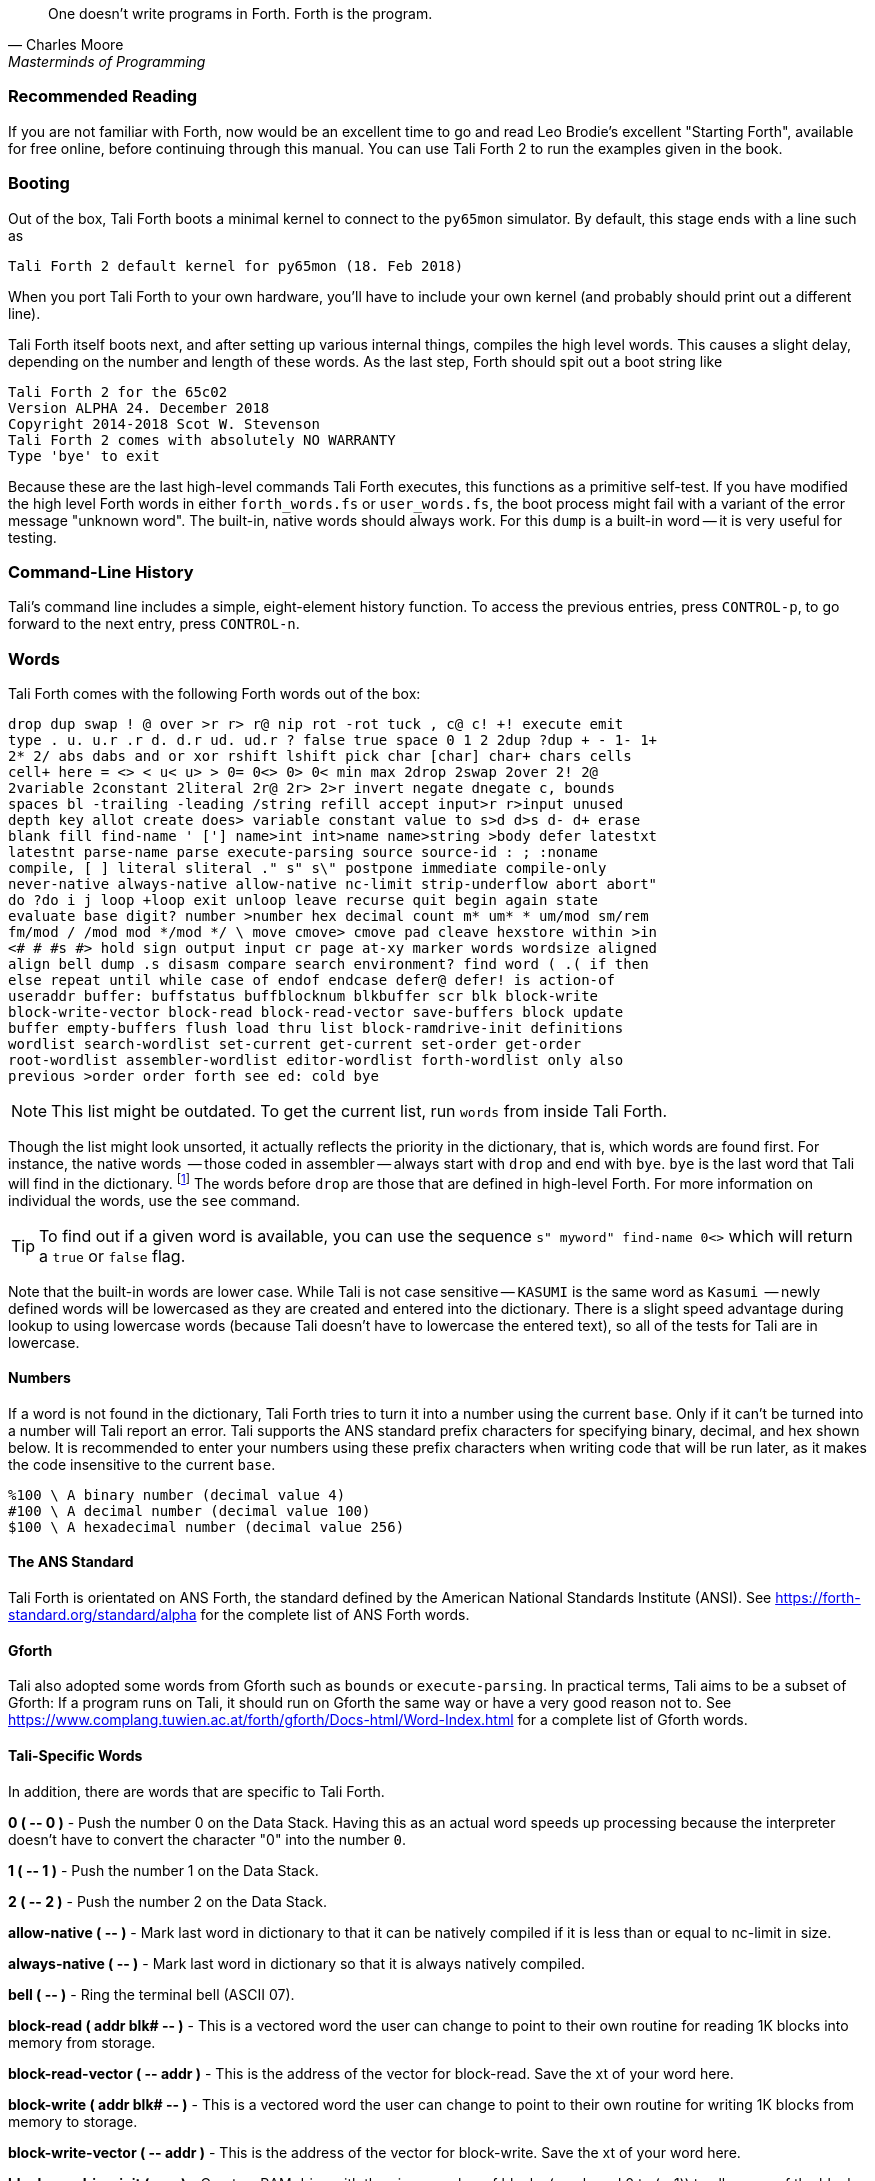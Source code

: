 [quote, Charles Moore, Masterminds of Programming]
One doesn't write programs in Forth. Forth is the program.

=== Recommended Reading

If you are not familiar with Forth, now would be an excellent time to
go and read Leo Brodie's excellent "Starting Forth", available for
free online, before continuing through this manual.  You can use Tali
Forth 2 to run the examples given in the book.

=== Booting

Out of the box, Tali Forth boots a minimal kernel(((kernel))) to connect to the
`py65mon` (((py65mon))) simulator. By default, this stage ends with a line such
as

----
Tali Forth 2 default kernel for py65mon (18. Feb 2018)
----

When you port Tali Forth to your own hardware, you'll have to include your own
kernel (and probably should print out a different line).

Tali Forth itself boots next, and after setting up various internal
things, compiles the high level words. This causes a slight delay, depending on
the number and length of these words. As the last step, Forth should spit out a
boot string like

----
Tali Forth 2 for the 65c02
Version ALPHA 24. December 2018 
Copyright 2014-2018 Scot W. Stevenson
Tali Forth 2 comes with absolutely NO WARRANTY
Type 'bye' to exit
----

Because these are the last high-level commands Tali Forth executes, this
functions as a primitive self-test. If you have modified the high level Forth
words in either `forth_words.fs` or `user_words.fs`, the boot process might
fail with a variant of the error message "unknown word". The built-in, native
words should always work. For this `dump` (((dump))) is a built-in word -- it is very
useful for testing.

=== Command-Line History
                                               
Tali's command line includes a simple, eight-element history function. To
access the previous entries, press `CONTROL-p`, to go forward to the next
entry, press `CONTROL-n`.
 
=== Words

Tali Forth comes with the following Forth words out of the 
box:

----
drop dup swap ! @ over >r r> r@ nip rot -rot tuck , c@ c! +! execute emit 
type . u. u.r .r d. d.r ud. ud.r ? false true space 0 1 2 2dup ?dup + - 1- 1+ 
2* 2/ abs dabs and or xor rshift lshift pick char [char] char+ chars cells 
cell+ here = <> < u< u> > 0= 0<> 0> 0< min max 2drop 2swap 2over 2! 2@ 
2variable 2constant 2literal 2r@ 2r> 2>r invert negate dnegate c, bounds 
spaces bl -trailing -leading /string refill accept input>r r>input unused 
depth key allot create does> variable constant value to s>d d>s d- d+ erase 
blank fill find-name ' ['] name>int int>name name>string >body defer latestxt 
latestnt parse-name parse execute-parsing source source-id : ; :noname 
compile, [ ] literal sliteral ." s" s\" postpone immediate compile-only 
never-native always-native allow-native nc-limit strip-underflow abort abort" 
do ?do i j loop +loop exit unloop leave recurse quit begin again state 
evaluate base digit? number >number hex decimal count m* um* * um/mod sm/rem 
fm/mod / /mod mod */mod */ \ move cmove> cmove pad cleave hexstore within >in 
<# # #s #> hold sign output input cr page at-xy marker words wordsize aligned 
align bell dump .s disasm compare search environment? find word ( .( if then 
else repeat until while case of endof endcase defer@ defer! is action-of 
useraddr buffer: buffstatus buffblocknum blkbuffer scr blk block-write 
block-write-vector block-read block-read-vector save-buffers block update 
buffer empty-buffers flush load thru list block-ramdrive-init definitions 
wordlist search-wordlist set-current get-current set-order get-order 
root-wordlist assembler-wordlist editor-wordlist forth-wordlist only also 
previous >order order forth see ed: cold bye
----

NOTE: This list might be outdated. To get the current list, run `words` from
inside Tali Forth.

Though the list might look unsorted, it actually reflects the priority in the
dictionary(((dictionary))), that is, which words are found first. For instance,
the native words (((native words))) -- those coded in assembler -- always start
with `drop` and end with `bye`. `bye` is the last word that Tali will find in
the dictionary. footnote:[If you're going to quit anyway, speed can't be that
important] The words before `drop` are those that are defined in high-level
Forth. For more information on individual the words, use the `see` command.

TIP: To find out if a given word is available, you can use the sequence
`s" myword" find-name 0<>` which will return a `true` or `false` flag.

Note that the built-in words are lower case.  While Tali is not case sensitive
-- `KASUMI` is the same word as `Kasumi` (((Kasumi))) -- newly defined words will be
lowercased as they are created and entered into the dictionary.  There is a
slight speed advantage during lookup to using lowercase words (because Tali
doesn't have to lowercase the entered text), so all of the tests for Tali are
in lowercase.

==== Numbers 

If a word is not found in the dictionary, Tali Forth tries to turn it into a
number using the current `base`.  Only if it can't be turned into a number will
Tali report an error.  Tali supports the ANS standard prefix characters for
specifying binary, decimal, and hex shown below.  It is recommended to enter
your numbers using these prefix characters when writing code that will be run
later, as it makes the code insensitive to the current `base`.

----
%100 \ A binary number (decimal value 4)
#100 \ A decimal number (decimal value 100)
$100 \ A hexadecimal number (decimal value 256)
----
                                               
==== The ANS Standard
                                   
Tali Forth is orientated on ANS Forth, the standard defined by the American
National Standards Institute (ANSI). See
https://forth-standard.org/standard/alpha for the complete list of ANS Forth
words.

==== Gforth

Tali also adopted some words from Gforth such as `bounds` or `execute-parsing`.
In practical terms, Tali aims to be a subset of Gforth: If a program runs on
Tali, it should run on Gforth the same way or have a very good reason not to.
See https://www.complang.tuwien.ac.at/forth/gforth/Docs-html/Word-Index.html for
a complete list of Gforth words.


==== Tali-Specific Words
                                               
In addition, there are words that are specific to Tali Forth.  

*0 ( +--+ 0 )* - Push the number 0 on the Data Stack. Having this as an actual
word speeds up processing because the interpreter doesn't have to convert the
character "0" into the number `0`.

*1 ( +--+ 1 )* - Push the number 1 on the Data Stack.

*2 ( +--+ 2 )* - Push the number 2 on the Data Stack.

*allow-native ( +--+ )* - Mark last word in dictionary to that it can be natively
compiled if it is less than or equal to nc-limit in size.

*always-native ( +--+ )* - Mark last word in dictionary so that it is always natively compiled.

*bell ( +--+ )* - Ring the terminal bell (ASCII 07).

*block-read ( addr blk# +--+ )* - This is a vectored word the user can change to point 
to their own routine for reading 1K blocks into memory from storage.

*block-read-vector ( +--+ addr )* - This is the address of the vector
for block-read.  Save the xt of your word here.

*block-write ( addr blk# +--+ )* - This is a vectored word the user can change to point 
to their own routine for writing 1K blocks from memory to storage.

*block-write-vector ( +--+ addr )* - This is the address of the vector
for block-write.  Save the xt of your word here.

*block-ramdrive-init ( u +--+ )* - Create a RAM drive with the given number of
blocks (numbered 0 to (u-1)) to allow use of the block words with no additional
hardware.  Because the blocks are only held in RAM, they will be lost when the
hardware is powered down or the simulator is stopped.

*cleave ( addr u +--+ addr2 u2 addr1 u1 )* - Given a block of character memory
with words separated by whitespace, split off the first sub-block and put it in
TOS and NOS.  Leave the rest lower down on the stack. This allows breaking off
single words (or zero-terminated strings in memory, with a different delimiter)
for further processing. Use with loops:

----
        : tokenize ( addr u -- )
            begin
                cleave
                cr type  \ <-- processing of single word 
            dup 0= until
            2drop ; 
----

For a string such as `s" emergency induction port"`, this gives us:

----
        emergency
        induction
        port
----

The payload of such a loop can be modified to process any `( addr u )`. For
example, using the `execute-parsing` word, we can define a series of variables
at run time:

----
        : make-variables ( addr u -- )
            begin
                cleave
                ['] variable execute-parsing  \ <-- new function
            dup 0= until
            2drop ; 
----

Running `s" tali garrus joker shepard" make-variables` will define those four
words as variables, as `words` will show. More generally, we can use `cleave` to
create a version of the `map` higher-order function in Forth.

----
        : map ( addr u xt -- )
            >r
            begin
                cleave
                r@ execute  \ <-- must consume ( addr u )
            dup 0= until
            2drop  r> drop ;  
----

*compile-only ( +--+ )* - Mark last word in dictionary as compile-only.

*digit? ( char +--+ u true | char false )* - If character is a digit, convert
and set flag to `true`, otherwise return the offending character and a `false`
flag.

*ed ( +--+ )* - Start the command-line editor. There is a whole chapter on this father
down. 

*hexstore ( addr u addr1 +--+ u2 )* - Store string of numbers in memory. Given a
string with numbers of the current base seperated by spaces, store the numbers
at the address `addr1`, returning the number of elements. Non-number elements
are skipped, an zero-length string produces a zero output. Use as a poor man's
assembler:

----
        hex  s" ca ca 95 00 74 01" myprog hexstore
        myprog swap execute
----

With this behavior, `hexstore` functions as a reverse `dump`. The names "store"
or "numberstore" might have been more appropriate, but "hexstore" has the
association of the Unix command `hexdump` and should be easier to understand.

*input ( +--+ )* - Return the address where the vector for the input routine is
stored (not the vector itself). Used for input redirection for
`emit` and others.

*input>r ( +--+ ) ( R: +--+ n n n n )* - Saves the current input state to the
Return Stack. This is used for `evaluate`. ANS Forth does provide the word
`save-input` (see https://forth-standard.org/standard/core/SAVE-INPUT), but it
pushes the state to the Data Stack, not the Return Stack. The reverse operation
is `r>input`.

*int>name ( xt +--+ nt )* - Given the execution execution token (xt)* -, return the
name token (nt)* -.

*latestnt ( +--+ nt )* - Return the last used name token. The Gforth version of this
 word is called `latest`.

*nc-limit ( +--+ addr )* - Return the address where the threshold value for native
compiling native compiling is kept. To check the value of this parameter, use `nc-limit ?`. 
The default value is 20.

*never-native ( +--+ )* - Mark most recent word so it is never natively compiled.

*number ( addr u +--+ u | d )* - Convert a string to a number.  Gforth uses
`s>number?` and returns a success flag as well.

*output ( +--+ addr )* - Return the address where the vector for the output routine is
stored (not the vector itself)* -. Used for output redirection for `emit` and
others.

*r>input ( +--+) ( R: n n n n +--+ )* - Restore input state from Return Stack.
See `input>r` for details.

*strip-underflow ( +--+ addr )* - Return the address where the flag is kept that decides
if the underflow checks are removed during native compiling. To check the value
of this flag, use `strip-underflow ?`.

*useraddr ( +--+ addr )* - Return the base address of the block of memory holding the
user variables.

*wordsize ( nt +--+ u )* - Given the name token (`nt`) of a Forth word, return
its size in bytes. Used to help tune native compiling. Note that `wordsize`
expects the name token (`nt`) of a word, not the execution token (`xt`). This
might be changed in future versions.

*-leading ( addr u +--+ addr1 u1 )* - Strip any leading whitespace. This is the
other side of the ANS Forth string word `-trailing`.

=== Wordlists and Search Order

Tali Forth implements the optional Search-Order words, including the extended
words.  These words can be used to hide certain words or to rearrange the order
the words are searched in, allowing configurable substitution in the case of
words that have the same name but live in different wordlists.

On startup, only the FORTH-WORDLIST is in the search order, so only those words
will be found.  Tali also comes with an EDITOR-WORDLIST and an
ASSEMBLER-WORDLIST, Room for 8 user wordlists is available, and the search order
can also hold 8 wordlist identifiers. See
https://forth-standard.org/standard/search for more information on wordlists and
the search order.

The WORDLIST word will create a new wordlist (or print an error message if all 8
user wordlists have already been created).  It puts the wordlist identifer (wid)
on the stack.  This is simply a number that uniquely identifes the wordlist, and
it's common practice to give it a name rather than use the number directly.  An
example might look like:

----
wordlist constant MY-WORDLIST
----

While this creates a new wordlist and gives it a name, the wordlist isn't
currently set up to be used.  When Tali starts, only the FORTH-WORDLIST is set
up in the search order and all compilation of new words goes into the
FORTH-WORDLIST.  After creating a new wordlist, you need to set it up for new
words to be compiled to it using SET-CURRENT and you need to add it to the
search order using SET-ORDER if you want the new words to be found.

----
\ Set up the new wordlist as the current (compilation) wordlist
\ New words are always put in the current wordlist.
MY-WORDLIST set-current

\ Put this wordlist in the search order so it will be searched
\ before the FORTH-WORDLIST.  To set the search order, put the
\ wids on the stack in reverse order (last one listed is seached
\ first), then the number of wids, and then SET-ORDER.
FORTH-WORDLIST MY-WORDLIST 2 set-order

: new-word s" This word is in MY-WORDLIST"

\ Go back to compiling into the FORTH-WORDLIST.
FORTH-WORDLIST set-current
----

=== Native Compiling

As the name says, subroutine threaded code encodes the words as a series of
subroutine jumps. Because of the overhead caused by these jumps, this can make
the code slow. Therefore, Tali Forth enables native compiling, where the
machine code from the word itself is included instead of a subroutine jump. This
is also called "inlining".

The parameter `nc-limit` sets the limit of how small words have to be to be
natively compiled. To get the current value (usually 20), check the value of
the system variable:

----
nc-limit ?
----

To set a new limit, save the maximal allowed number of bytes in the machine
code like any other Forth variable:

----
40 nc-limit !
----

To completely turn off native compiling, set this value to zero.


=== Underflow Detection

When a word tries to access more words on the stack than it is holding, an
"underflow" error occurs. Whereas Tali Forth 1 didn't check
for these errors, this version does.

However, this slows the program down. Because of this, the user can turn off
underflow detection for words that are natively compiled into new words. To do
this, set the system variable `strip-underflow` to `true`. Note this does not
turn off underflow detection in the built-in words. Also, words with underflow
detection that are not included in new words through native compiling will also
retain their tests.

=== Restarting

Tali Forth has a non-standard word `cold` that resets the system. This doesn't
erase any data in memory, but just moves the pointers back. When in doubt, you
might be better off quitting and restarting completely.

=== Gotchas

Some things to look out for when using Tali Forth.

==== Cell Size

Tali has a 16-bit cell size. 

NOTE: Use `1 cells 8 * .` to get the cell size in bits with any Forth.

This can trip up calculations when compared to the _de facto_ standard Gforth
with 64 bits. Take this example:

----
( Gforth )      decimal 1000 100 um* hex swap u. u.  ( returns 186a0 0  ok )
( Tali Forth)   decimal 1000 100 um* hex swap u. u.  ( returns 86a0 1  ok ) 
----

Tali has to use the upper cell of a double-celled number to correctly report
the result, while Gforth doesn't. If the conversion from double to single is
only via a `drop` instruction, this will produce different results.

There is a similar effect with the Gforth word `bounds`: Because of Tali's 16
bit address space, it wraps the upper address if we go beyond $FFFF:

---- 
( Gforth )      hex FFFF 2 bounds  swap u. u.  ( returns 10001 ffff  ok  )
( Tali )        hex FFFF 2 bounds  swap u. u.  ( returns     1 ffff  ok )
----

==== Delimiters During Parsing

Both `parse-name` and `parse` skip white space - defined as ASCII characters
from 00 to 32 (SPACE) inclusive - when the standard talks about "spaces".
Otherwise, Tali would choke on TABs during compiling, and the `ed` editor
couldn't be used to edit programs because of the Line Feed characters. This is
covered in the standard, see the footnote at
https://forth-standard.org/standard/core/PARSE-NAME by Anton Ertl, referencing 
http://forth-standard.org/standard/usage#subsubsection.3.4.1.1 and
http://forth-standard.org/standard/file#subsection.11.3.5 .

==== Negative `allot`

The ANSI standard does not define what happens if there is an attempt to free
more memory with `allot` by passing a negative value than is available. Tali
will let the user free memory up the beginning of RAM assigned to the Dictionary
(marked with `cp0` in the code), even though this can mean that the Dictionary
itself is compromised. This is Forth, you're the boss.

However, any attempt to free more memory than that will set the beginning of RAM
to `cp0`. Also, the Dictionary Pointer `dp` will point to the _last native word_
of the Dictionary, which is usually `drop`. Because of this, the high level
words defined during boot will _not_ be available. There will be an error
message to document this. Realistically, you'll probably want to restart with
`cold` if any of this happens.


